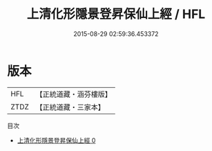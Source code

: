 #+TITLE: 上清化形隱景登昇保仙上經 / HFL

#+DATE: 2015-08-29 02:59:36.453372
* 版本
 |       HFL|【正統道藏・涵芬樓版】|
 |      ZTDZ|【正統道藏・三家本】|
目次
 - [[file:KR5g0178_000.txt][上清化形隱景登昇保仙上經 0]]
